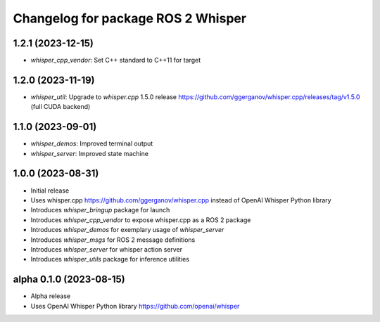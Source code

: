 ^^^^^^^^^^^^^^^^^^^^^^^^^^^^^^^^^^^
Changelog for package ROS 2 Whisper
^^^^^^^^^^^^^^^^^^^^^^^^^^^^^^^^^^^
1.2.1 (2023-12-15)
------------------
* `whisper_cpp_vendor`: Set C++ standard to C++11 for target

1.2.0 (2023-11-19)
------------------
* `whisper_util`: Upgrade to `whisper.cpp` 1.5.0 release https://github.com/ggerganov/whisper.cpp/releases/tag/v1.5.0 (full CUDA backend)

1.1.0 (2023-09-01)
------------------
* `whisper_demos`: Improved terminal output
* `whisper_server`: Improved state machine

1.0.0 (2023-08-31)
------------------
* Initial release
* Uses whisper.cpp https://github.com/ggerganov/whisper.cpp instead of OpenAI Whisper Python library
* Introduces `whisper_bringup` package for launch
* Introduces `whisper_cpp_vendor` to expose whisper.cpp as a ROS 2 package
* Introduces `whisper_demos` for exemplary usage of `whisper_server`
* Introduces `whisper_msgs` for ROS 2 message definitions
* Introduces `whisper_server` for whisper action server
* Introduces `whisper_utils` package for inference utilities

alpha 0.1.0 (2023-08-15)
------------------------
* Alpha release
* Uses OpenAI Whisper Python library https://github.com/openai/whisper
